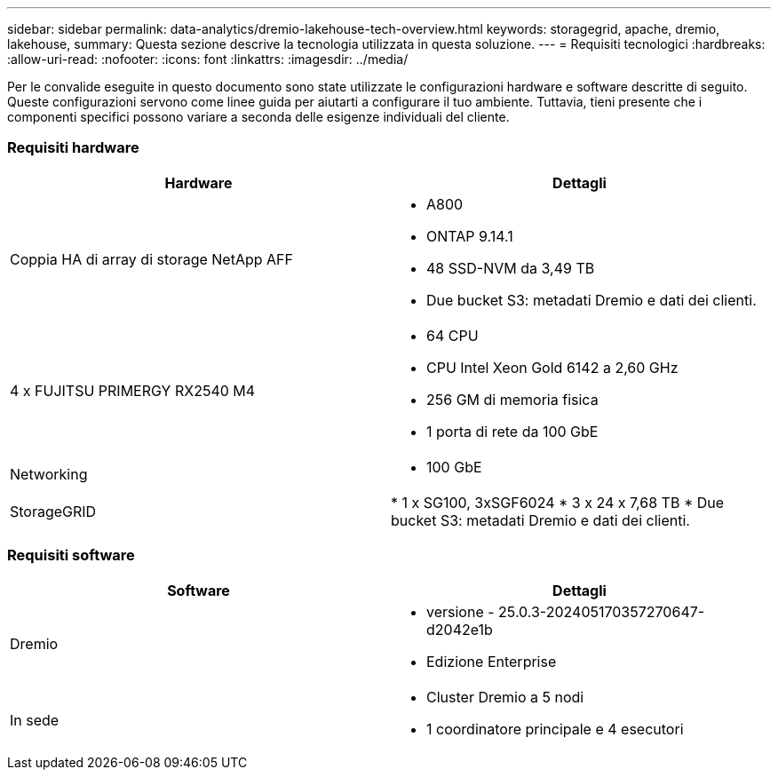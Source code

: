 ---
sidebar: sidebar 
permalink: data-analytics/dremio-lakehouse-tech-overview.html 
keywords: storagegrid, apache, dremio, lakehouse, 
summary: Questa sezione descrive la tecnologia utilizzata in questa soluzione. 
---
= Requisiti tecnologici
:hardbreaks:
:allow-uri-read: 
:nofooter: 
:icons: font
:linkattrs: 
:imagesdir: ../media/


[role="lead"]
Per le convalide eseguite in questo documento sono state utilizzate le configurazioni hardware e software descritte di seguito.  Queste configurazioni servono come linee guida per aiutarti a configurare il tuo ambiente. Tuttavia, tieni presente che i componenti specifici possono variare a seconda delle esigenze individuali del cliente.



=== Requisiti hardware

|===
| Hardware | Dettagli 


| Coppia HA di array di storage NetApp AFF  a| 
* A800
* ONTAP 9.14.1
* 48 SSD-NVM da 3,49 TB
* Due bucket S3: metadati Dremio e dati dei clienti.




| 4 x FUJITSU PRIMERGY RX2540 M4  a| 
* 64 CPU
* CPU Intel Xeon Gold 6142 a 2,60 GHz
* 256 GM di memoria fisica
* 1 porta di rete da 100 GbE




| Networking  a| 
* 100 GbE




| StorageGRID | * 1 x SG100, 3xSGF6024 * 3 x 24 x 7,68 TB * Due bucket S3: metadati Dremio e dati dei clienti. 
|===


=== Requisiti software

|===
| Software | Dettagli 


| Dremio  a| 
* versione - 25.0.3-202405170357270647-d2042e1b
* Edizione Enterprise




| In sede  a| 
* Cluster Dremio a 5 nodi
* 1 coordinatore principale e 4 esecutori


|===